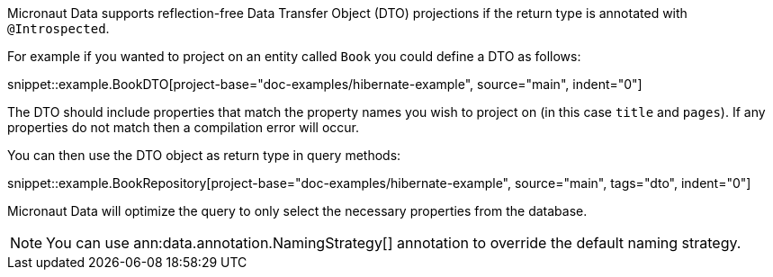 Micronaut Data supports reflection-free Data Transfer Object (DTO) projections if the return type is annotated with `@Introspected`.

For example if you wanted to project on an entity called `Book` you could define a DTO as follows:

snippet::example.BookDTO[project-base="doc-examples/hibernate-example", source="main", indent="0"]

The DTO should include properties that match the property names you wish to project on (in this case `title` and `pages`). If any properties do not match then a compilation error will occur.

You can then use the DTO object as return type in query methods:

snippet::example.BookRepository[project-base="doc-examples/hibernate-example", source="main", tags="dto", indent="0"]

Micronaut Data will optimize the query to only select the necessary properties from the database.

NOTE: You can use ann:data.annotation.NamingStrategy[] annotation to override the default naming strategy.
